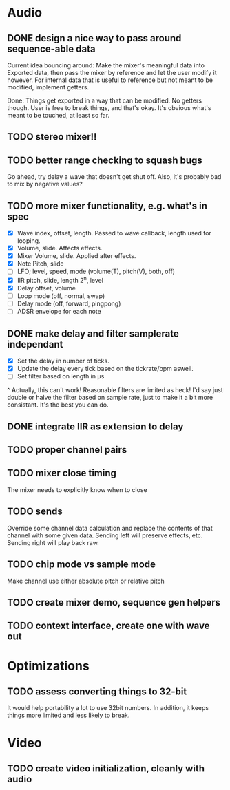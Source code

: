 * Audio
** DONE design a nice way to pass around sequence-able data
Current idea bouncing around: Make the mixer's meaningful data into
Exported data, then pass the mixer by reference and let the user
modify it however. For internal data that is useful to reference but
not meant to be modified, implement getters.

Done: Things get exported in a way that can be modified. No getters
though. User is free to break things, and that's okay. It's obvious
what's meant to be touched, at least so far.
** TODO stereo mixer!!
** TODO better range checking to squash bugs
Go ahead, try delay a wave that doesn't get shut off.
Also, it's probably bad to mix by negative values?
** TODO more mixer functionality, e.g. what's in spec
 - [X] Wave index, offset, length. Passed to wave callback, length used
   for looping.
 - [X] Volume, slide. Affects effects.
 - [X] Mixer Volume, slide. Applied after effects.
 - [X] Note Pitch, slide
 - [ ] LFO; level, speed, mode (volume(T), pitch(V), both, off)
 - [X] IIR pitch, slide, length 2^n, level
 - [X] Delay offset, volume
 - [ ] Loop mode (off, normal, swap)
 - [ ] Delay mode (off, forward, pingpong)
 - [ ] ADSR envelope for each note
** DONE make delay and filter samplerate independant
 - [X] Set the delay in number of ticks.
 - [X] Update the delay every tick based on the tickrate/bpm aswell.
 - [ ] Set filter based on length in µs
^ Actually, this can't work! Reasonable filters are limited as heck!
I'd say just double or halve the filter based on sample rate, just to
make it a bit more consistant. It's the best you can do.
** DONE integrate IIR as extension to delay
** TODO proper channel pairs
** TODO mixer close timing
The mixer needs to explicitly know when to close
** TODO sends
Override some channel data calculation and replace the contents of that channel
with some given data.
Sending left will preserve effects, etc. Sending right will play back raw.
** TODO chip mode vs sample mode
Make channel use either absolute pitch or relative pitch
** TODO create mixer demo, sequence gen helpers
** TODO context interface, create one with wave out

* Optimizations
** TODO assess converting things to 32-bit
It would help portability a lot to use 32bit numbers. In addition, it
keeps things more limited and less likely to break.

* Video
** TODO create video initialization, cleanly with audio
